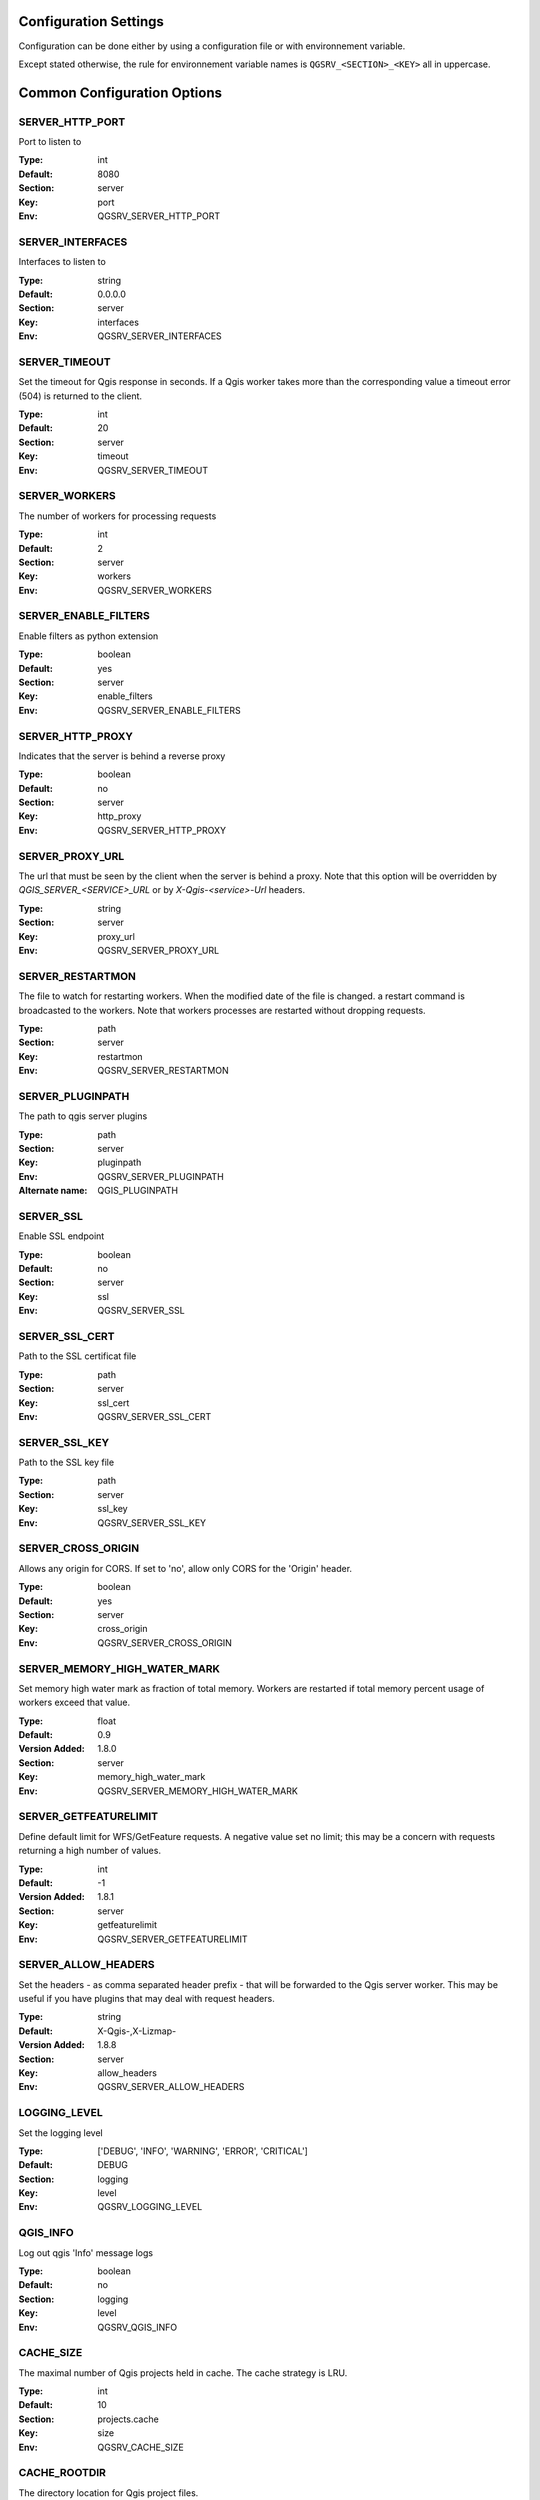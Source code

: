 .. _configuration_settings:

Configuration Settings
======================

Configuration can be done either by using a configuration file or with environnement variable.

Except stated otherwise, the rule for environnement variable names is ``QGSRV_<SECTION>_<KEY>`` all in uppercase.


Common Configuration Options
=============================





.. _SERVER_HTTP_PORT:

SERVER_HTTP_PORT
----------------

Port to listen to

:Type: int
:Default: 8080
:Section: server
:Key: port
:Env: QGSRV_SERVER_HTTP_PORT




.. _SERVER_INTERFACES:

SERVER_INTERFACES
-----------------

Interfaces to listen to


:Type: string
:Default: 0.0.0.0
:Section: server
:Key: interfaces
:Env: QGSRV_SERVER_INTERFACES




.. _SERVER_TIMEOUT:

SERVER_TIMEOUT
--------------

Set the timeout for Qgis response in seconds. If a Qgis worker takes more than 
the corresponding value a timeout error (504) is returned to the client.


:Type: int
:Default: 20
:Section: server
:Key: timeout
:Env: QGSRV_SERVER_TIMEOUT




.. _SERVER_WORKERS:

SERVER_WORKERS
--------------

The number of workers for processing requests

:Type: int
:Default: 2
:Section: server
:Key: workers
:Env: QGSRV_SERVER_WORKERS




.. _SERVER_ENABLE_FILTERS:

SERVER_ENABLE_FILTERS
---------------------

Enable filters as python extension

:Type: boolean
:Default: yes
:Section: server
:Key: enable_filters
:Env: QGSRV_SERVER_ENABLE_FILTERS




.. _SERVER_HTTP_PROXY:

SERVER_HTTP_PROXY
-----------------

Indicates that the server is behind a reverse proxy

:Type: boolean
:Default: no
:Section: server
:Key: http_proxy
:Env: QGSRV_SERVER_HTTP_PROXY




.. _SERVER_PROXY_URL:

SERVER_PROXY_URL
----------------

The url that must be seen by the client when the server is behind a proxy.
Note that this option will be overridden by `QGIS_SERVER_<SERVICE>_URL` or 
by `X-Qgis-<service>-Url` headers.



:Type: string
:Section: server
:Key: proxy_url
:Env: QGSRV_SERVER_PROXY_URL




.. _SERVER_RESTARTMON:

SERVER_RESTARTMON
-----------------

The file to watch for restarting workers. When the modified date of the file is changed.
a restart command is broadcasted to the workers. Note that workers processes are restarted 
without dropping requests.


:Type: path
:Section: server
:Key: restartmon
:Env: QGSRV_SERVER_RESTARTMON




.. _SERVER_PLUGINPATH:

SERVER_PLUGINPATH
-----------------

The path to qgis server plugins

:Type: path
:Section: server
:Key: pluginpath
:Env: QGSRV_SERVER_PLUGINPATH
:Alternate name: QGIS_PLUGINPATH




.. _SERVER_SSL:

SERVER_SSL
----------

Enable SSL endpoint

:Type: boolean
:Default: no
:Section: server
:Key: ssl
:Env: QGSRV_SERVER_SSL




.. _SERVER_SSL_CERT:

SERVER_SSL_CERT
---------------

Path to the SSL certificat file

:Type: path
:Section: server
:Key: ssl_cert
:Env: QGSRV_SERVER_SSL_CERT




.. _SERVER_SSL_KEY:

SERVER_SSL_KEY
--------------

Path to the SSL key file

:Type: path
:Section: server
:Key: ssl_key
:Env: QGSRV_SERVER_SSL_KEY




.. _SERVER_CROSS_ORIGIN:

SERVER_CROSS_ORIGIN
-------------------

Allows any origin for CORS. If set to 'no', allow only CORS for the 'Origin'
header.


:Type: boolean
:Default: yes
:Section: server
:Key: cross_origin
:Env: QGSRV_SERVER_CROSS_ORIGIN




.. _SERVER_MEMORY_HIGH_WATER_MARK:

SERVER_MEMORY_HIGH_WATER_MARK
-----------------------------

Set memory high water mark as fraction of total memory. Workers are 
restarted if total memory percent usage of workers exceed that value.


:Type: float
:Default: 0.9
:Version Added: 1.8.0
:Section: server
:Key: memory_high_water_mark
:Env: QGSRV_SERVER_MEMORY_HIGH_WATER_MARK




.. _SERVER_GETFEATURELIMIT:

SERVER_GETFEATURELIMIT
----------------------

Define default limit for WFS/GetFeature requests.
A negative value set no limit; this may be a concern
with requests returning a high number of values.


:Type: int
:Default: -1
:Version Added: 1.8.1
:Section: server
:Key: getfeaturelimit
:Env: QGSRV_SERVER_GETFEATURELIMIT




.. _SERVER_ALLOW_HEADERS:

SERVER_ALLOW_HEADERS
--------------------

Set the headers - as comma separated header prefix - that will be
forwarded to the Qgis server worker. This may be useful if you
have plugins that may deal with request headers.



:Type: string
:Default: X-Qgis-,X-Lizmap-
:Version Added: 1.8.8
:Section: server
:Key: allow_headers
:Env: QGSRV_SERVER_ALLOW_HEADERS




.. _LOGGING_LEVEL:

LOGGING_LEVEL
-------------

Set the logging level

:Type: ['DEBUG', 'INFO', 'WARNING', 'ERROR', 'CRITICAL']
:Default: DEBUG
:Section: logging
:Key: level
:Env: QGSRV_LOGGING_LEVEL




.. _QGIS_INFO:

QGIS_INFO
---------

Log out qgis 'Info' message logs

:Type: boolean
:Default: no
:Section: logging
:Key: level
:Env: QGSRV_QGIS_INFO




.. _CACHE_SIZE:

CACHE_SIZE
----------

The maximal number of Qgis projects held in cache. The cache strategy is LRU.


:Type: int
:Default: 10
:Section: projects.cache
:Key: size
:Env: QGSRV_CACHE_SIZE




.. _CACHE_ROOTDIR:

CACHE_ROOTDIR
-------------

The directory location for Qgis project files.


:Type: path
:Section: projects.cache
:Key: rootdir
:Env: QGSRV_CACHE_ROOTDIR




.. _CACHE_STRICT_CHECK:

CACHE_STRICT_CHECK
------------------

Activate strict checking of project layers. When enabled, Qgis projects
with invalid layers will be dismissed and an 'Unprocessable Entity' (422) HTTP error
will be issued.


:Type: boolean
:Default: yes
:Section: projects.cache
:Key: strict_check
:Env: QGSRV_CACHE_STRICT_CHECK




.. _CACHE_INSECURE:

CACHE_INSECURE
--------------

Enable or disable the insecure cache mode. The insecure cache mode allow scheme handlers
to enable or disable some features considered harmful. See the handler's description
for the limitations induced in secure mode.


:Type: boolean
:Default: no
:Section: projects.cache
:Key: insecure
:Env: QGSRV_CACHE_INSECURE




.. _TRUST_LAYER_METADATA:

TRUST_LAYER_METADATA
--------------------

Trust layer metadata. Improves layer load time by skipping expensive checks 
like primary key unicity, geometry type and 
srid and by using estimated metadata on layer load. Since QGIS 3.16.


:Type: boolean
:Default: no
:Version Added: 1.4
:Section: projects.cache
:Key: trust_layer_metadata
:Env: QGSRV_TRUST_LAYER_METADATA
:Alternate name: QGIS_SERVER_TRUST_LAYER_METADATA




.. _DISABLE_GETPRINT:

DISABLE_GETPRINT
----------------

Don't load print layouts. Improves project read time if layouts are not required, 
and allows projects to be safely read in background threads (since print layouts are 
not thread safe).


:Type: boolean
:Default: no
:Version Added: 1.4
:Section: projects.cache
:Key: disable_getprint
:Env: QGSRV_DISABLE_GETPRINT
:Alternate name: QGIS_SERVER_DISABLE_GETPRINT




.. _CACHE_PRELOAD_CONFIG:

CACHE_PRELOAD_CONFIG
--------------------

Path to configuration file for preloading projects. The file must have one project uri 
per line. Each uri is similar to the project uri passed in the 'MAP' query parameter
of OWS requests.
Preloaded projects are stored in a static cache, i.e they are not subject to lru eviction.


:Type: path
:Version Added: 1.4
:Section: projects.cache
:Key: preload_config
:Env: QGSRV_CACHE_PRELOAD_CONFIG




.. _CACHE_DISABLE_OWSURLS:

CACHE_DISABLE_OWSURLS
---------------------

Disable ows urls defined in projects. This may be necessary because Qgis projects
urls override proxy urls.


:Type: boolean
:Default: no
:Version Added: 1.5.4
:Section: projects.cache
:Key: disable_owsurls
:Env: QGSRV_CACHE_DISABLE_OWSURLS




.. _CACHE_FORCE_ETAG:

CACHE_FORCE_ETAG
----------------

Force etag header even if 'TRUST_LAYER_METADATA' is not set.
By default etags are set only when 'TRUST_LAYER_METADATA' is set because
capabilities rely only on qgis project data and not on the underlying layer
data.


:Type: boolean
:Default: no
:Version Added: 1.7.13
:Section: projects.cache
:Key: force_etag
:Env: QGSRV_CACHE_FORCE_ETAG




.. _CACHE_DEFAULT_HANDLER:

CACHE_DEFAULT_HANDLER
---------------------

Set the default handler for MAP parameters


:Type: string
:Section: projects.cache
:Key: preload_config
:Env: QGSRV_CACHE_DEFAULT_HANDLER




.. _CACHE_ALLOW_STORAGE_SCHEMES:

CACHE_ALLOW_STORAGE_SCHEMES
---------------------------

Restrict authorized project storage scheme for projects uri to
those listed - The value must be a comma separated list of allowed
schemes. The value '*' allow any scheme.
Note that aliases are resolved before applying restrictions.


:Type: str
:Default: \*
:Section: projects.cache
:Key: allow_storage_schemes
:Env: QGSRV_CACHE_ALLOW_STORAGE_SCHEMES




.. _CACHE_CHECK_INTERVAL:

CACHE_CHECK_INTERVAL
--------------------

Set the time interval in seconds between two check for invalidation/refresh of the cache content.
If set to a value > 0 then the cache is checked for invalidation/refresh asynchronously every 
seconds defined by the option.
If set to 0 (or negative value), the cache is checked for invalidation synchronously at each request. 
When set to 0 with slow projects to load, user may experience latency, so it is recommended
to use asynchronous check with such projects in conjunction with a static cache.


:Type: int
:Section: projects.cache
:Key: refresh_interval
:Env: QGSRV_CACHE_CHECK_INTERVAL




.. _API_ENABLED_LANDING_PAGE:

API_ENABLED_LANDING_PAGE
------------------------

Enable access to qgis 'landing page' api


:Type: boolean
:Default: no
:Version Added: 1.7.2
:Section: api.enabled
:Key: landing_page
:Env: QGSRV_API_ENABLED_LANDING_PAGE




.. _API_ENDPOINTS_LANDING_PAGE:

API_ENDPOINTS_LANDING_PAGE
--------------------------

Define endpoint access to the 'landing page' service


:Type: str
:Default: /ows/catalog
:Version Added: 1.7.2
:Section: api.endpoints
:Key: landing_page
:Env: QGSRV_API_ENDPOINTS_LANDING_PAGE




.. _API_ENABLED_LIZMAP:

API_ENABLED_LIZMAP
------------------

Enable access to the Lizmap API


:Type: boolean
:Default: no
:Version Added: 1.8.4
:Section: api.enabled
:Key: lizmap_api
:Env: QGSRV_API_ENABLED_LIZMAP




.. _API_ENDPOINTS_LIZMAP:

API_ENDPOINTS_LIZMAP
--------------------

Define endpoint access to the Lizmap API


:Type: str
:Default: /lizmap
:Version Added: 1.8.4
:Section: api.endpoints
:Key: lizmap_api
:Env: QGSRV_API_ENDPOINTS_LIZMAP




.. _MANAGEMENT_ENABLED:

MANAGEMENT_ENABLED
------------------

Activate management API service. The management API is REST api for controlling and inspecting
the server behavior, plugins and cached projects.
Starting from 1.7.0, this is a experimental feature and will be subject to change. The api will
be considered as 'stable' from the 1.8.0 version.


:Type: boolean
:Default: no
:Version Added: 1.7.0
:Section: management
:Key: enabled
:Env: QGSRV_MANAGEMENT_ENABLED




.. _MANAGEMENT_INTERFACES:

MANAGEMENT_INTERFACES
---------------------

Network interfaces to listen to. The management API service will listen on this interface



:Type: string
:Default: 127.0.0.1
:Version Added: 1.7.0
:Section: management
:Key: interfaces
:Env: QGSRV_MANAGEMENT_INTERFACES




.. _MANAGEMENT_PORT:

MANAGEMENT_PORT
---------------

Port to listen to

:Type: int
:Default: 19876
:Section: management
:Key: port
:Env: QGSRV_MANAGEMENT_PORT




.. _MANAGEMENT_SSL:

MANAGEMENT_SSL
--------------

Enable SSL endpoint for API management

:Type: boolean
:Default: no
:Section: management
:Key: ssl
:Env: QGSRV_MANAGEMENT_SSL




.. _MANAGEMENT_SSL_CERT:

MANAGEMENT_SSL_CERT
-------------------

Path to the SSL certificat file for the management API

:Type: path
:Section: management
:Key: ssl_cert
:Env: QGSRV_MANAGEMENT_SSL_CERT




.. _MANAGEMENT_SSL_KEY:

MANAGEMENT_SSL_KEY
------------------

Path to the SSL key file for the management API

:Type: path
:Section: management
:Key: ssl_key
:Env: QGSRV_MANAGEMENT_SSL_KEY



